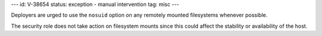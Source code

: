 ---
id: V-38654
status: exception - manual intervention
tag: misc
---

Deployers are urged to use the ``nosuid`` option on any remotely mounted
filesystems whenever possible.

The security role does not take action on filesystem mounts since this could
affect the stability or availability of the host.
